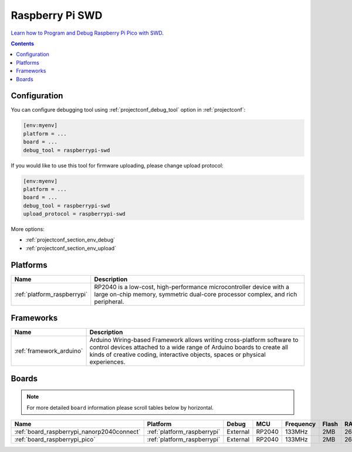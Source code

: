 ..  Copyright (c) 2014-present PlatformIO <contact@platformio.org>
    Licensed under the Apache License, Version 2.0 (the "License");
    you may not use this file except in compliance with the License.
    You may obtain a copy of the License at
       http://www.apache.org/licenses/LICENSE-2.0
    Unless required by applicable law or agreed to in writing, software
    distributed under the License is distributed on an "AS IS" BASIS,
    WITHOUT WARRANTIES OR CONDITIONS OF ANY KIND, either express or implied.
    See the License for the specific language governing permissions and
    limitations under the License.

.. _debugging_tool_raspberrypi-swd:

Raspberry Pi SWD
================

.. image:: ../../_static/images/debug_probes/raspberrypi-swd.jpg
  :target: https://www.electronicshub.org/programming-raspberry-pi-pico-with-swd?utm_source=platformio&utm_medium=docs

`Learn how to Program and Debug Raspberry Pi Pico with SWD <https://www.electronicshub.org/programming-raspberry-pi-pico-with-swd/>`__.

.. contents:: Contents
    :local:

Configuration
-------------

You can configure debugging tool using :ref:`projectconf_debug_tool` option in
:ref:`projectconf`:

.. code-block:: ini

    [env:myenv]
    platform = ...
    board = ...
    debug_tool = raspberrypi-swd

If you would like to use this tool for firmware uploading, please change
upload protocol:

.. code-block:: ini

    [env:myenv]
    platform = ...
    board = ...
    debug_tool = raspberrypi-swd
    upload_protocol = raspberrypi-swd

More options:

* :ref:`projectconf_section_env_debug`
* :ref:`projectconf_section_env_upload`

.. begin_platforms

Platforms
---------
.. list-table::
    :header-rows:  1

    * - Name
      - Description

    * - :ref:`platform_raspberrypi`
      - RP2040 is a low-cost, high-performance microcontroller device with a large on-chip memory, symmetric dual-core processor complex, and rich peripheral.

Frameworks
----------
.. list-table::
    :header-rows:  1

    * - Name
      - Description

    * - :ref:`framework_arduino`
      - Arduino Wiring-based Framework allows writing cross-platform software to control devices attached to a wide range of Arduino boards to create all kinds of creative coding, interactive objects, spaces or physical experiences.

Boards
------

.. note::
    For more detailed ``board`` information please scroll tables below by horizontal.


.. list-table::
    :header-rows:  1

    * - Name
      - Platform
      - Debug
      - MCU
      - Frequency
      - Flash
      - RAM
    * - :ref:`board_raspberrypi_nanorp2040connect`
      - :ref:`platform_raspberrypi`
      - External
      - RP2040
      - 133MHz
      - 2MB
      - 264KB
    * - :ref:`board_raspberrypi_pico`
      - :ref:`platform_raspberrypi`
      - External
      - RP2040
      - 133MHz
      - 2MB
      - 264KB
